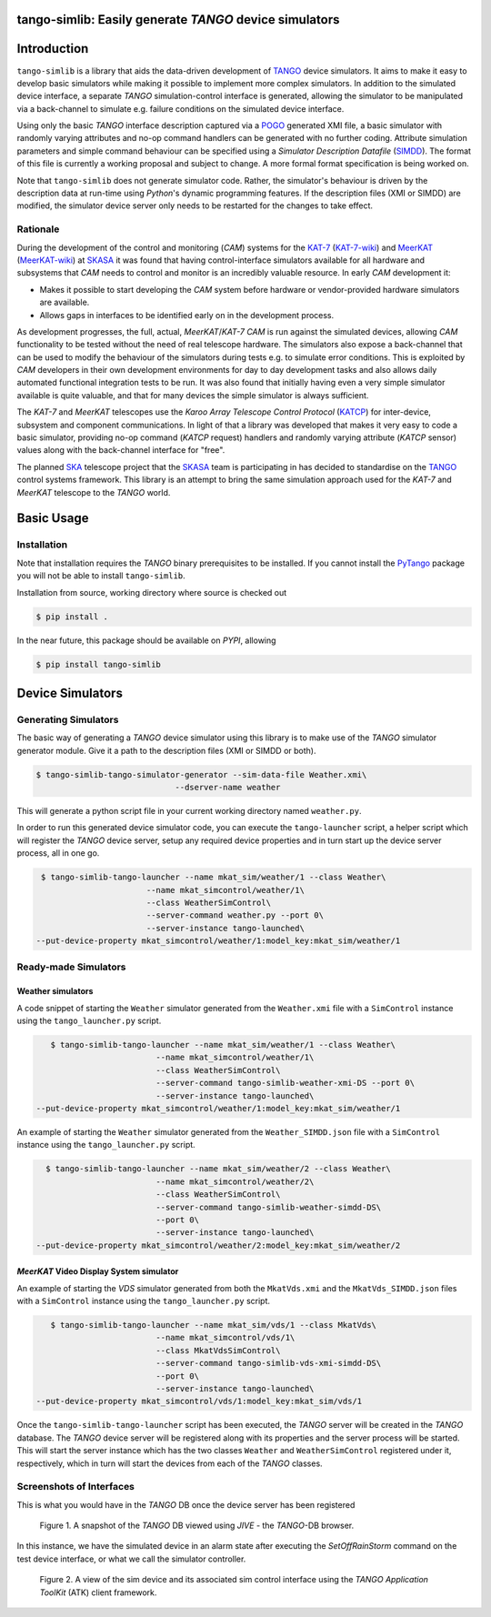 =======================================================
tango-simlib: Easily generate *TANGO* device simulators
=======================================================

============
Introduction
============

``tango-simlib`` is a library that aids the data-driven development of TANGO_ device
simulators. It aims to make it easy to develop basic simulators while making it
possible to implement more complex simulators. In addition to the simulated
device interface, a separate *TANGO* simulation-control interface is generated,
allowing the simulator to be manipulated via a back-channel to simulate
e.g. failure conditions on the simulated device interface.

Using only the basic *TANGO* interface description captured via a POGO_ generated
XMI file, a basic simulator with randomly varying attributes and no-op command
handlers can be generated with no further coding. Attribute simulation
parameters and simple command behaviour can be specified using a *Simulator
Description Datafile* (SIMDD_). The format of this file is currently a working
proposal and subject to change. A more formal format specification is being
worked on.

Note that ``tango-simlib`` does not generate simulator code. Rather, the
simulator's behaviour is driven by the description data at run-time using *Python*'s
dynamic programming features. If the description files (XMI or SIMDD) are
modified, the simulator device server only needs to be restarted for the changes
to take effect.

Rationale
---------

During the development of the control and monitoring (*CAM*) systems for the
KAT-7_ (KAT-7-wiki_) and MeerKAT_ (MeerKAT-wiki_) at SKASA_ it was found that
having control-interface simulators available for all hardware and subsystems
that *CAM* needs to control and monitor is an incredibly valuable resource. In
early *CAM* development it:

- Makes it possible to start developing the *CAM* system before hardware
  or vendor-provided hardware simulators are available.
- Allows gaps in interfaces to be identified early on in the development
  process.

As development progresses, the full, actual, *MeerKAT*/*KAT-7* *CAM* is run against
the simulated devices, allowing *CAM* functionality to be tested without the need
of real telescope hardware. The simulators also expose a back-channel that can
be used to modify the behaviour of the simulators during tests e.g. to simulate
error conditions. This is exploited by *CAM* developers in their own development
environments for day to day development tasks and also allows daily automated
functional integration tests to be run. It was also found that initially having
even a very simple simulator available is quite valuable, and that for many
devices the simple simulator is always sufficient.


The *KAT-7* and *MeerKAT* telescopes use the *Karoo Array Telescope Control Protocol*
(KATCP_) for inter-device, subsystem and component communications.
In light of that a library was developed that makes it very easy to
code a basic simulator, providing no-op command (*KATCP* request) handlers and
randomly varying attribute (*KATCP* sensor) values along with the back-channel
interface for "free".

The planned SKA_ telescope project that the SKASA_ team is participating in has
decided to standardise on the TANGO_ control systems framework. This library is
an attempt to bring the same simulation approach used for the *KAT-7* and *MeerKAT*
telescope to the *TANGO* world.


.. _TANGO: http://www.tango-controls.org/
.. _POGO: http://www.esrf.eu/computing/cs/tango/tango_doc/tools_doc/pogo_doc/
.. _SIMDD: https://docs.google.com/document/d/1tkRGnKu5g8AHxVjK7UkEiukvqtqgZDzptphVCHemcIs/edit?usp=sharing
.. _KAT-7: https://www.ska.ac.za/science-engineering/kat-7/
.. _KAT-7-wiki: https://en.wikipedia.org/wiki/KAT-7
.. _MeerKAT: https://www.ska.ac.za/science-engineering/meerkat/
.. _MeerKAT-wiki: https://en.wikipedia.org/wiki/MeerKAT
.. _SKASA: http://www.ska.ac.za/
.. _KATCP: http://pythonhosted.org/katcp/
.. _SKA: https://www.skatelescope.org/
.. _CAM_Style_guide: https://docs.google.com/document/d/1aZoIyR9tz5rCWr2qJKuMTmKp2IzHlFjrCFrpDDHFypM/edit?usp=sharing

===========
Basic Usage
===========

Installation
------------

Note that installation requires the *TANGO* binary prerequisites to be
installed. If you cannot install the PyTango_ package you will not be able to
install ``tango-simlib``.

.. _PyTango: https://pypi.python.org/pypi/PyTango


Installation from source, working directory where source is checked out

.. code-block:: bash
  
    $ pip install .

In the near future, this package should be available on *PYPI*, allowing

.. code-block:: bash
  
    $ pip install tango-simlib

=================
Device Simulators
=================

Generating Simulators
---------------------

The basic way of generating a *TANGO* device simulator using this library is to make use of the *TANGO* simulator generator module.
Give it a path to the description files (XMI or SIMDD or both).

.. code-block:: bash

    $ tango-simlib-tango-simulator-generator --sim-data-file Weather.xmi\
                                 --dserver-name weather

This will generate a python script file in your current working directory named ``weather.py``.

In order to run this generated device simulator code, you can execute the ``tango-launcher`` script, a helper script which will register the *TANGO* device server, setup any required device properties and in turn start up the device server process, all in one go.

.. code-block:: bash

    $ tango-simlib-tango-launcher --name mkat_sim/weather/1 --class Weather\
                          --name mkat_simcontrol/weather/1\
                          --class WeatherSimControl\
                          --server-command weather.py --port 0\
                          --server-instance tango-launched\
   --put-device-property mkat_simcontrol/weather/1:model_key:mkat_sim/weather/1                      

Ready-made Simulators
---------------------
Weather simulators
******************

A code snippet of starting the ``Weather`` simulator generated from the ``Weather.xmi`` file
with a ``SimControl`` instance using the ``tango_launcher.py`` script.

.. code-block:: bash

    $ tango-simlib-tango-launcher --name mkat_sim/weather/1 --class Weather\
                          --name mkat_simcontrol/weather/1\
                          --class WeatherSimControl\
                          --server-command tango-simlib-weather-xmi-DS --port 0\
                          --server-instance tango-launched\
 --put-device-property mkat_simcontrol/weather/1:model_key:mkat_sim/weather/1

An example of starting the ``Weather`` simulator generated from the ``Weather_SIMDD.json``
file with a ``SimControl`` instance using the ``tango_launcher.py`` script.

.. code-block:: bash
 
    $ tango-simlib-tango-launcher --name mkat_sim/weather/2 --class Weather\
                           --name mkat_simcontrol/weather/2\
                           --class WeatherSimControl\
                           --server-command tango-simlib-weather-simdd-DS\
                           --port 0\
                           --server-instance tango-launched\
  --put-device-property mkat_simcontrol/weather/2:model_key:mkat_sim/weather/2

*MeerKAT* Video Display System simulator
****************************************

An example of starting the *VDS* simulator generated from both the ``MkatVds.xmi`` and
the ``MkatVds_SIMDD.json`` files with a ``SimControl`` instance using the ``tango_launcher.py`` script.

.. code-block:: bash

    $ tango-simlib-tango-launcher --name mkat_sim/vds/1 --class MkatVds\
                          --name mkat_simcontrol/vds/1\
                          --class MkatVdsSimControl\
                          --server-command tango-simlib-vds-xmi-simdd-DS\
                          --port 0\
                          --server-instance tango-launched\
 --put-device-property mkat_simcontrol/vds/1:model_key:mkat_sim/vds/1


Once the ``tango-simlib-tango-launcher`` script has been executed, the *TANGO* server will be created in the *TANGO* database. The *TANGO* device server will be registered along with its properties and the server process will be started. This will start the server instance which has the two classes ``Weather`` and ``WeatherSimControl`` registered under it, respectively, which in turn will start the devices from each of the *TANGO* classes.

Screenshots of Interfaces
-------------------------

This is what you would have in the *TANGO* DB once the device server has been registered

   .. figure:: https://cloud.githubusercontent.com/assets/16665803/23232667/d322b3e8-f954-11e6-86df-942b3b7bd233.png
    :width: 60%
    :align: center
    :alt: alternate text
    :figclass: align-center

    Figure 1. A snapshot of the *TANGO* DB viewed using *JIVE* - the *TANGO*-DB browser.
    

In this instance, we have the simulated device in an alarm state after executing the *SetOffRainStorm* command on the test device interface, or what we call the simulator controller.

    .. figure:: https://cloud.githubusercontent.com/assets/16665803/23234302/5068380a-f95a-11e6-868c-9a0f3e9d1aac.png
       :width: 60%
       :align: center
       :alt: alternate text
       :figclass: align-center

       Figure 2. A view of the sim device and its associated sim control interface using the *TANGO Application ToolKit* (ATK) client framework.



